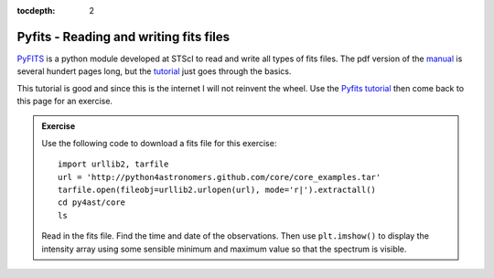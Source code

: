 :tocdepth: 2

Pyfits - Reading and writing fits files
=======================================

`PyFITS <http://packages.python.org/pyfits/>`_  is a python module developed at STScI to read and write all types of fits files. The pdf version of the `manual <http://stsdas.stsci.edu/download/docs/The_PyFITS_Handbook.pdf>`_ is several hundert pages long, but the `tutorial <http://packages.python.org/pyfits/users_guide/users_tutorial.html>`_ just goes through the basics.

This tutorial is good and since this is the internet I will not reinvent the wheel. Use the `Pyfits tutorial <http://packages.python.org/pyfits/users_guide/users_tutorial.html>`_
then come back to this page for an exercise.

.. admonition::  Exercise

    Use the following code to download a fits file for this exercise::
        
        import urllib2, tarfile
        url = 'http://python4astronomers.github.com/core/core_examples.tar'
        tarfile.open(fileobj=urllib2.urlopen(url), mode='r|').extractall()
        cd py4ast/core
        ls

    Read in the fits file. Find the time and date of the observations. Then use ``plt.imshow()`` to display the intensity array using some sensible minimum and maximum value so that the spectrum is visible.


.. raw:: html

   <p class="flip6">Click to Show/Hide Solution</p> <div class="panel6">
    
    Here is a possible solution::
        
        import pyfits
        hdus = pyfits.open('3c120_stis.fits.gz')
        hdus.info()
        head = hdus[0].header
        head.keys()             # lists all keywords in a disctionary
        head['TDATEOBS']
        head['TTIMEOBS']
        primary = hdus[0].data  # Primary (NULL) header data unit
        img = hdus[1].data      # Intensity data
        err = hdus[2].data      # Error per pixel
        dq = hdus[3].data       # Data quality per pixel

        plt.clf()
        plt.imshow(img, origin = 'lower', vmin = -10, vmax = 65)
        plt.colorbar()

    Don't be surprised to recognize this piece of code. It was used before in
    the :ref:`NumPy` part of teh tutorial, but now you should understand the
    ``pyfits`` commands in more detail.

.. raw:: html

   </div>

